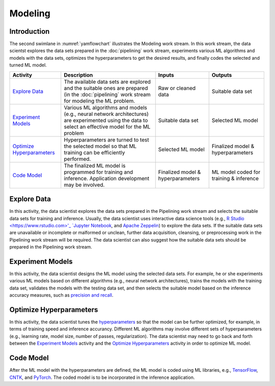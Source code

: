 ********
Modeling
********

Introduction
============
The second swimlane in :numref:`yamflowchart` illustrates the Modeling
work stream. 
In this work stream, the data scientst explores the data sets prepared 
in the :doc:`pipelining` work stream, 
experiments various ML algorithms and models with the data sets, 
optimizes the hyperparameters to get the desired results,
and finally codes the selected and turned ML model.

+--------------------------------+---------------------------------------------------------+-------------------+--------------------+
| Activity                       | Description                                             | Inputs            | Outputs            |
+================================+=========================================================+===================+====================+
| `Explore Data`_                | The available data sets are explored and the            | Raw or            | Suitable           |
|                                | suitable ones are prepared (in the :doc:`pipelining`    | cleaned data      | data set           |
|                                | work stream for modeling the ML problem.                |                   |                    |
+--------------------------------+---------------------------------------------------------+-------------------+--------------------+
| `Experiment Models`_           | Various ML algorithms and models (e.g., neural network  | Suitable          | Selected           |
|                                | architectures) are experimented using the data          | data set          | ML                 |
|                                | to select an effective model for the ML problem         |                   | model              |
+--------------------------------+---------------------------------------------------------+-------------------+--------------------+
| `Optimize Hyperparameters`_    | Hyperparameters are turned to test the selected         | Selected          | Finalized model &  |
|                                | model so that ML training can be efficiently performed. | ML model          | hyperparameters    |
+--------------------------------+---------------------------------------------------------+-------------------+--------------------+
| `Code Model`_                  | The finalized ML model is programmed for training       | Finalized model & | ML model coded for |
|                                | and inference. Application development may be           | hyperparameters   | training &         |
|                                | involved.                                               |                   | inference          |
+--------------------------------+---------------------------------------------------------+-------------------+--------------------+

.. _explore_data:

Explore Data
============

In this activity, the data scientist explores the data sets prepared 
in the Pipelining work stream and selects the suitable data sets 
for training and inference. 
Usually, the data scientist uses interactive data science tools 
(e.g.,
`R Studio <https://www.rstudio.com>'_
`Jupyter Notebook <https://jupyter.org>`_, and
`Apache Zeppelin <https://zeppelin.apache.org>`_) 
to explore the data sets.
If the suitable data sets are unavailable 
or incomplete or malformed or unclean, further data acquisition, cleansing, 
or  preprocessing work in the Pipelining work stream will be required.
The data scientist can also suggest how the suitable data sets should be 
prepared in the Pipelining work stream.

.. _experiment_model:

Experiment Models
=================

In this activity, the data scientist designs the ML model using the 
selected data sets. For example, he or she experiments various ML models 
based on different algorithms
(e.g., neural network architectures), 
trains the models with the training data set, 
validates the models with the testing data set, and then
selects the suitable model based on the inference accuracy measures, such as 
`precision and recall <https://en.wikipedia.org/wiki/Precision_and_recall>`_.

.. _optimize_hyperparameters:

Optimize Hyperparameters
========================

In this activity, the data scientist tunes the 
`hyperparameters <https://en.wikipedia.org/wiki/Hyperparameter_optimization>`_ 
so that the model can be further optimized, for example, 
in terms of training speed and inference accurancy. 
Different ML algorithms may involve different sets of hyperparameters
(e.g., learning rate, model size, number of passes, regularization).
The data scientist may need to go back and forth between 
the  `Experiment Models`_ activity and the `Optimize Hyperparameters`_ activity
in order to optimize ML model.

.. _code_model:

Code Model
==========

After the ML model with the hyperparameters are defined, 
the ML model is coded using ML libraries, e.g., 
`TensorFlow <https://www.tensorflow.org/>`_, 
`CNTK <https://www.microsoft.com/en-us/cognitive-toolkit>`_, 
and `PyTorch <https://pytorch.org>`_. 
The coded model is to be incorporated in the inference application.